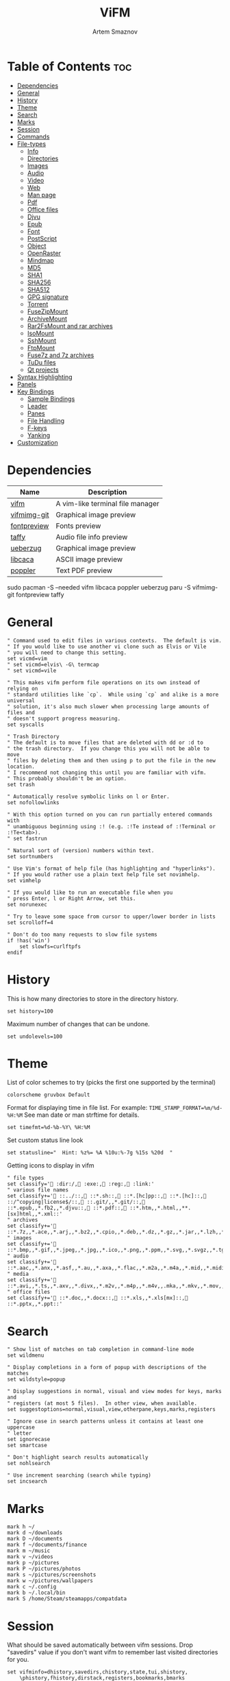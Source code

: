 #+TITLE: ViFM
#+AUTHOR: Artem Smaznov
#+DESCRIPTION: A vim-like terminal file manager
#+STARTUP: overview
#+PROPERTY: header-args :tangle vifmrc

* Table of Contents :toc:
- [[#dependencies][Dependencies]]
- [[#general][General]]
- [[#history][History]]
- [[#theme][Theme]]
- [[#search][Search]]
- [[#marks][Marks]]
- [[#session][Session]]
- [[#commands][Commands]]
- [[#file-types][File-types]]
  - [[#info][Info]]
  - [[#directories][Directories]]
  - [[#images][Images]]
  - [[#audio][Audio]]
  - [[#video][Video]]
  - [[#web][Web]]
  - [[#man-page][Man page]]
  - [[#pdf][Pdf]]
  - [[#office-files][Office files]]
  - [[#djvu][Djvu]]
  - [[#epub][Epub]]
  - [[#font][Font]]
  - [[#postscript][PostScript]]
  - [[#object][Object]]
  - [[#openraster][OpenRaster]]
  - [[#mindmap][Mindmap]]
  - [[#md5][MD5]]
  - [[#sha1][SHA1]]
  - [[#sha256][SHA256]]
  - [[#sha512][SHA512]]
  - [[#gpg-signature][GPG signature]]
  - [[#torrent][Torrent]]
  - [[#fusezipmount][FuseZipMount]]
  - [[#archivemount][ArchiveMount]]
  - [[#rar2fsmount-and-rar-archives][Rar2FsMount and rar archives]]
  - [[#isomount][IsoMount]]
  - [[#sshmount][SshMount]]
  - [[#ftpmount][FtpMount]]
  - [[#fuse7z-and-7z-archives][Fuse7z and 7z archives]]
  - [[#tudu-files][TuDu files]]
  - [[#qt-projects][Qt projects]]
- [[#syntax-highlighting][Syntax Highlighting]]
- [[#panels][Panels]]
- [[#key-bindings][Key Bindings]]
  - [[#sample-bindings][Sample Bindings]]
  - [[#leader][Leader]]
  - [[#panes][Panes]]
  - [[#file-handling][File Handling]]
  - [[#f-keys][F-keys]]
  - [[#yanking][Yanking]]
- [[#customization][Customization]]

* Dependencies
|-------------+----------------------------------|
| Name        | Description                      |
|-------------+----------------------------------|
| [[https://archlinux.org/packages/?name=vifm][vifm]]        | A vim-like terminal file manager |
|-------------+----------------------------------|
| [[https://aur.archlinux.org/packages/vifmimg-git][vifmimg-git]] | Graphical image preview          |
| [[https://aur.archlinux.org/packages/fontpreview][fontpreview]] | Fonts preview                    |
| [[https://aur.archlinux.org/packages/taffy][taffy]]       | Audio file info preview          |
| [[https://archlinux.org/packages/?name=ueberzug][ueberzug]]    | Graphical image preview          |
| [[https://archlinux.org/packages/?name=libcaca][libcaca]]     | ASCII image preview              |
| [[https://archlinux.org/packages/?name=poppler][poppler]]     | Text PDF preview                 |
|-------------+----------------------------------|

#+begin_example shell
sudo pacman -S --needed vifm libcaca poppler ueberzug
paru -S vifmimg-git fontpreview taffy
#+end_example

* General
#+begin_src vimrc
" Command used to edit files in various contexts.  The default is vim.
" If you would like to use another vi clone such as Elvis or Vile
" you will need to change this setting.
set vicmd=vim
" set vicmd=elvis\ -G\ termcap
" set vicmd=vile

" This makes vifm perform file operations on its own instead of relying on
" standard utilities like `cp`.  While using `cp` and alike is a more universal
" solution, it's also much slower when processing large amounts of files and
" doesn't support progress measuring.
set syscalls

" Trash Directory
" The default is to move files that are deleted with dd or :d to
" the trash directory.  If you change this you will not be able to move
" files by deleting them and then using p to put the file in the new location.
" I recommend not changing this until you are familiar with vifm.
" This probably shouldn't be an option.
set trash

" Automatically resolve symbolic links on l or Enter.
set nofollowlinks

" With this option turned on you can run partially entered commands with
" unambiguous beginning using :! (e.g. :!Te instead of :!Terminal or :!Te<tab>).
" set fastrun

" Natural sort of (version) numbers within text.
set sortnumbers

" Use Vim's format of help file (has highlighting and "hyperlinks").
" If you would rather use a plain text help file set novimhelp.
set vimhelp

" If you would like to run an executable file when you
" press Enter, l or Right Arrow, set this.
set norunexec

" Try to leave some space from cursor to upper/lower border in lists
set scrolloff=4

" Don't do too many requests to slow file systems
if !has('win')
    set slowfs=curlftpfs
endif
#+end_src

* History
This is how many directories to store in the directory history.
#+begin_src vimrc
set history=100
#+end_src

Maximum number of changes that can be undone.
#+begin_src vimrc
set undolevels=100
#+end_src

* Theme
List of color schemes to try (picks the first one supported by the terminal)
#+begin_src vimrc
colorscheme gruvbox Default
#+end_src

Format for displaying time in file list. For example:
=TIME_STAMP_FORMAT=%m/%d-%H:%M=
See man date or man strftime for details.
#+begin_src vimrc
set timefmt=%d-%b-%Y\ %H:%M
#+end_src

Set custom status line look
#+begin_src vimrc
set statusline="  Hint: %z%= %A %10u:%-7g %15s %20d  "
#+end_src

Getting icons to display in vifm
#+begin_src vimrc
" file types
set classify=' :dir:/, :exe:, :reg:, :link:'
" various file names
set classify+=' ::../::, ::*.sh::, ::*.[hc]pp::, ::*.[hc]::, ::/^copying|license$/::, ::.git/,,*.git/::, ::*.epub,,*.fb2,,*.djvu::, ::*.pdf::, ::*.htm,,*.html,,**.[sx]html,,*.xml::'
" archives
set classify+=' ::*.7z,,*.ace,,*.arj,,*.bz2,,*.cpio,,*.deb,,*.dz,,*.gz,,*.jar,,*.lzh,,*.lzma,,*.rar,,*.rpm,,*.rz,,*.tar,,*.taz,,*.tb2,,*.tbz,,*.tbz2,,*.tgz,,*.tlz,,*.trz,,*.txz,,*.tz,,*.tz2,,*.xz,,*.z,,*.zip,,*.zoo::'
" images
set classify+=' ::*.bmp,,*.gif,,*.jpeg,,*.jpg,,*.ico,,*.png,,*.ppm,,*.svg,,*.svgz,,*.tga,,*.tif,,*.tiff,,*.xbm,,*.xcf,,*.xpm,,*.xspf,,*.xwd::'
" audio
set classify+=' ::*.aac,,*.anx,,*.asf,,*.au,,*.axa,,*.flac,,*.m2a,,*.m4a,,*.mid,,*.midi,,*.mp3,,*.mpc,,*.oga,,*.ogg,,*.ogx,,*.ra,,*.ram,,*.rm,,*.spx,,*.wav,,*.wma,,*.ac3::'
" media
set classify+=' ::*.avi,,*.ts,,*.axv,,*.divx,,*.m2v,,*.m4p,,*.m4v,,.mka,,*.mkv,,*.mov,,*.mp4,,*.flv,,*.mp4v,,*.mpeg,,*.mpg,,*.nuv,,*.ogv,,*.pbm,,*.pgm,,*.qt,,*.vob,,*.wmv,,*.xvid::'
" office files
set classify+=' ::*.doc,,*.docx::, ::*.xls,,*.xls[mx]::, ::*.pptx,,*.ppt::'
#+end_src

* Search
#+begin_src vimrc
" Show list of matches on tab completion in command-line mode
set wildmenu

" Display completions in a form of popup with descriptions of the matches
set wildstyle=popup

" Display suggestions in normal, visual and view modes for keys, marks and
" registers (at most 5 files).  In other view, when available.
set suggestoptions=normal,visual,view,otherpane,keys,marks,registers

" Ignore case in search patterns unless it contains at least one uppercase
" letter
set ignorecase
set smartcase

" Don't highlight search results automatically
set nohlsearch

" Use increment searching (search while typing)
set incsearch
#+end_src

* Marks
#+begin_src vimrc
mark h ~/
mark d ~/downloads
mark D ~/documents
mark f ~/documents/finance
mark m ~/music
mark v ~/videos
mark p ~/pictures
mark P ~/pictures/photos
mark s ~/pictures/screenshots
mark w ~/pictures/wallpapers
mark c ~/.config
mark b ~/.local/bin
mark S /home/Steam/steamapps/compatdata
#+end_src

* Session
What should be saved automatically between vifm sessions.  Drop "savedirs"
value if you don't want vifm to remember last visited directories for you.
#+begin_src vimrc
set vifminfo=dhistory,savedirs,chistory,state,tui,shistory,
    \phistory,fhistory,dirstack,registers,bookmarks,bmarks
#+end_src

* Commands
#+begin_src vimrc
" :com[mand][!] command_name action
" The following macros can be used in a command
" %a is replaced with the user arguments.
" %c the current file under the cursor.
" %C the current file under the cursor in the other directory.
" %f the current selected file, or files.
" %F the current selected file, or files in the other directory.
" %b same as %f %F.
" %d the current directory name.
" %D the other window directory name.
" %m run the command in a menu window

command! df df -h %m 2> /dev/null
command! diff vim -d %f %F
command! zip zip -r %f.zip %f
command! run !! ./%f
command! make !!make %a
command! mkcd :mkdir %a | cd %a
command! vgrep vim "+grep %a"
command! reload :write | restart full
#+end_src

* File-types
** Info
The file type is for the default programs to be used with
a file extension.
:filetype pattern1,pattern2 defaultprogram,program2
:fileviewer pattern1,pattern2 consoleviewer
The other programs for the file type can be accessed with the :file command
The command macros like %f, %F, %d, %D may be used in the commands.
The %a macro is ignored.  To use a % you must put %%.

For automated FUSE mounts, you must register an extension with :file[x]type
in one of following formats:

:filetype extensions FUSE_MOUNT|some_mount_command using %SOURCE_FILE and %DESTINATION_DIR variables
%SOURCE_FILE and %DESTINATION_DIR are filled in by vifm at runtime.
A sample line might look like this:
:filetype *.zip,*.jar,*.war,*.ear FUSE_MOUNT|fuse-zip %SOURCE_FILE %DESTINATION_DIR

:filetype extensions FUSE_MOUNT2|some_mount_command using %PARAM and %DESTINATION_DIR variables
%PARAM and %DESTINATION_DIR are filled in by vifm at runtime.
A sample line might look like this:
:filetype *.ssh FUSE_MOUNT2|sshfs %PARAM %DESTINATION_DIR
%PARAM value is filled from the first line of file (whole line).
Example first line for SshMount filetype: root@127.0.0.1:/

You can also add %CLEAR if you want to clear screen before running FUSE
program.

** Directories
#+begin_src vimrc
filextype */
        \ {View in thunar}
        \ Thunar %f &,
#+end_src

** Images
#+begin_src vimrc
filextype {*.bmp,*.jpg,*.jpeg,*.png,*.gif,*.xpm},<image/*>
        \ {View in vimiv}
        \ vimiv %f,
        \ {View in sxiv}
        \ sxiv %f,
        \ {View in gpicview}
        \ gpicview %c,
        \ {View in shotwell}
        \ shotwell,
fileviewer {*.bmp,*.jpg,*.jpeg,*.png,*.gif,*.xpm},<image/*>
         \ vifmimg draw %px %py %pw %ph %c
         \ %pc
         \ vifmimg clear
         " \ {ASCII image preview}
         " \ img2txt %c
         " \ {File info}
         " \ identify %f
#+end_src

** Audio
#+begin_src vimrc
filetype {*.wav,*.mp3,*.flac,*.m4a,*.wma,*.ape,*.ac3,*.og[agx],*.spx,*.opus},
        \<audio/*>
       \ {Play using mpv}
       \ mpv %c,
       \ {Play using ffplay}
       \ ffplay -nodisp -autoexit %c,
       \ {Play using MPlayer}
       \ mplayer %f,
fileviewer {*.wav,*.mp3,*.flac,*.m4a,*.wma,*.ape,*.ac3,*.og[agx],*.spx,*.opus},
        \<audio/mpeg>
        \ taffy
" fileviewer {*.mp3},<audio/mpeg> mp3info
" fileviewer {*.flac},<audio/flac> soxi
#+end_src

** Video
#+begin_src vimrc
filextype {*.avi,*.mp4,*.wmv,*.dat,*.3gp,*.ogv,*.mkv,*.mpg,*.mpeg,*.vob,
          \*.fl[icv],*.m2v,*.mov,*.webm,*.ts,*.mts,*.m4v,*.r[am],*.qt,*.divx,
          \*.as[fx]},
         \<video/*>
        \ {View using mpv}
        \ mpv %f,
        \ {View using ffplay}
        \ ffplay -fs -autoexit %f,
        \ {View using Dragon}
        \ dragon %f:p,
        \ {View using mplayer}
        \ mplayer %f,
fileviewer {*.avi,*.mp4,*.wmv,*.dat,*.3gp,*.ogv,*.mkv,*.mpg,*.mpeg,*.vob,
           \*.fl[icv],*.m2v,*.mov,*.webm,*.ts,*.mts,*.m4v,*.r[am],*.qt,*.divx,
           \*.as[fx]},
          \<video/*>
         \ ffprobe -pretty %c 2>&1
#+end_src

** Web
#+begin_src vimrc
filextype {*.html,*.htm},<text/html>
        \ {Open with dwb}
        \ dwb %f %i &,
        \ {Open with firefox}
        \ firefox %f &,
        \ {Open with uzbl}
        \ uzbl-browser %f %i &,
filetype {*.html,*.htm},<text/html> links, lynx
#+end_src

** Man page
#+begin_src vimrc
filetype {*.[1-8]},<text/troff> man ./%c
fileviewer {*.[1-8]},<text/troff> man ./%c | col -b
#+end_src

** Pdf
#+begin_src vimrc
filextype {*.pdf},<application/pdf>
        \ zathura %c %i &, apvlv %c, xpdf %c
fileviewer {*.pdf},<application/pdf>
         \ vifmimg pdf %px %py %pw %ph %c
         \ %pc
         \ vifmimg clear
        " \ pdftotext -nopgbrk %c -
#+end_src

** Office files
#+begin_src vimrc
filextype {*.odt,*.doc,*.docx,*.xls,*.xlsx,*.odp,*.pptx,*.ppt},
         \<application/vnd.openxmlformats-officedocument.*,
          \application/msword,
          \application/vnd.ms-excel>
        \ libreoffice %f &
fileviewer {*.doc},<application/msword> catdoc %c
fileviewer {*.docx},
          \<application/
           \vnd.openxmlformats-officedocument.wordprocessingml.document>
         \ docx2txt.pl %f -
#+end_src

** Djvu
#+begin_src vimrc
filextype {*.djvu},<image/vnd.djvu>
        \ {View in zathura}
        \ zathura %f,
        \ {View in apvlv}
        \ apvlv %f,
fileviewer *.djvu
         \ {Proper preview}
         \ vifmimg djvu %px %py %pw %ph %c
         \ %pc
         \ vifmimg clear
#+end_src

** Epub
#+begin_src vimrc
fileviewer *.epub
         \ {Proper preview}
         \ vifmimg epub %px %py %pw %ph %c
         \ %pc
         \ vifmimg clear
#+end_src

** Font
#+begin_src vimrc
fileviewer <font/*>
         \ vifmimg font %px %py %pw %ph %c
         \ %pc
         \ vifmimg clear
#+end_src

** PostScript
#+begin_src vimrc
filextype {*.ps,*.eps,*.ps.gz},<application/postscript>
        \ {View in zathura}
        \ zathura %f,
        \ {View in gv}
        \ gv %c %i &,
#+end_src

** Object
#+begin_src vimrc
filetype {*.o},<application/x-object> nm %f | less
#+end_src

** OpenRaster
#+begin_src vimrc
filextype *.ora
        \ {Edit in MyPaint}
        \ mypaint %f,
#+end_src

** Mindmap
#+begin_src vimrc
filextype *.vym
        \ {Open with VYM}
        \ vym %f &,
#+end_src

** MD5
#+begin_src vimrc
filetype *.md5
       \ {Check MD5 hash sum}
       \ md5sum -c %f %S,
#+end_src

** SHA1
#+begin_src vimrc
filetype *.sha1
       \ {Check SHA1 hash sum}
       \ sha1sum -c %f %S,
#+end_src

** SHA256
#+begin_src vimrc
filetype *.sha256
       \ {Check SHA256 hash sum}
       \ sha256sum -c %f %S,
#+end_src

** SHA512
#+begin_src vimrc
filetype *.sha512
       \ {Check SHA512 hash sum}
       \ sha512sum -c %f %S,
#+end_src

** GPG signature
#+begin_src vimrc
filetype {*.asc},<application/pgp-signature>
       \ {Check signature}
       \ !!gpg --verify %c,
#+end_src

** Torrent
#+begin_src vimrc
filetype {*.torrent},<application/x-bittorrent> ktorrent %f &
fileviewer {*.torrent},<application/x-bittorrent> dumptorrent -v %c
#+end_src

** FuseZipMount
#+begin_src vimrc
filetype {*.zip,*.jar,*.war,*.ear,*.oxt,*.apkg},
        \<application/zip,application/java-archive>
       \ {Mount with fuse-zip}
       \ FUSE_MOUNT|fuse-zip %SOURCE_FILE %DESTINATION_DIR,
       \ {View contents}
       \ zip -sf %c | less,
       \ {Extract here}
       \ tar -xf %c,
fileviewer *.zip,*.jar,*.war,*.ear,*.oxt zip -sf %c
#+end_src

** ArchiveMount
#+begin_src vimrc
filetype {*.tar,*.tar.bz2,*.tbz2,*.tgz,*.tar.gz,*.tar.xz,*.txz},
        \<application/x-tar>
       \ {Mount with archivemount}
       \ FUSE_MOUNT|archivemount %SOURCE_FILE %DESTINATION_DIR,
fileviewer *.tgz,*.tar.gz tar -tzf %c
fileviewer *.tar.bz2,*.tbz2 tar -tjf %c
fileviewer *.tar.txz,*.txz xz --list %c
fileviewer {*.tar},<application/x-tar> tar -tf %c
#+end_src

** Rar2FsMount and rar archives
#+begin_src vimrc
filetype {*.rar},<application/x-rar>
       \ {Mount with rar2fs}
       \ FUSE_MOUNT|rar2fs %SOURCE_FILE %DESTINATION_DIR,
fileviewer {*.rar},<application/x-rar> unrar v %c
#+end_src

** IsoMount
#+begin_src vimrc
filetype {*.iso},<application/x-iso9660-image>
       \ {Mount with fuseiso}
       \ FUSE_MOUNT|fuseiso %SOURCE_FILE %DESTINATION_DIR,
#+end_src

** SshMount
#+begin_src vimrc
filetype *.ssh
       \ {Mount with sshfs}
       \ FUSE_MOUNT2|sshfs %PARAM %DESTINATION_DIR %FOREGROUND,
#+end_src

** FtpMount
#+begin_src vimrc
filetype *.ftp
       \ {Mount with curlftpfs}
       \ FUSE_MOUNT2|curlftpfs -o ftp_port=-,,disable_eprt %PARAM %DESTINATION_DIR %FOREGROUND,
#+end_src

** Fuse7z and 7z archives
#+begin_src vimrc
filetype {*.7z},<application/x-7z-compressed>
       \ {Mount with fuse-7z}
       \ FUSE_MOUNT|fuse-7z %SOURCE_FILE %DESTINATION_DIR,
fileviewer {*.7z},<application/x-7z-compressed> 7z l %c
#+end_src

** TuDu files
#+begin_src vimrc
filetype *.tudu tudu -f %c
#+end_src

** Qt projects
#+begin_src vimrc
filextype *.pro qtcreator %f &
#+end_src

* Syntax Highlighting
#+begin_src vimrc
" Syntax highlighting in preview
"
" Explicitly set highlight type for some extensions
"
" 256-color terminal
" fileviewer *.[ch],*.[ch]pp highlight -O xterm256 -s dante --syntax c %c
" fileviewer Makefile,Makefile.* highlight -O xterm256 -s dante --syntax make %c
"
" 16-color terminal
" fileviewer *.c,*.h highlight -O ansi -s dante %c
"
" Or leave it for automatic detection
"
" fileviewer *[^/] pygmentize -O style=monokai -f console256 -g

" Displaying pictures in terminal
"
" fileviewer *.jpg,*.png shellpic %c

" Open all other files with default system programs (you can also remove all
" :file[x]type commands above to ensure they don't interfere with system-wide
" settings).  By default all unknown files are opened with 'vi[x]cmd'
" uncommenting one of lines below will result in ignoring 'vi[x]cmd' option
" for unknown file types.
" For *nix:
" filetype * xdg-open
" For OS X:
" filetype * open
" For Windows:
" filetype * start, explorer
#+end_src

* Panels
Examples of configuring both panels
Customize view columns a bit (enable ellipsis for truncated file names)
#+begin_src vimrc
set viewcolumns=-{name}..,6{}.
#+end_src

Filter-out build and temporary files
#+begin_src vimrc
" filter! {*.lo,*.o,*.d,*.class,*.pyc,*.pyo,.*~}
#+end_src

* Key Bindings
** Sample Bindings
#+begin_src vimrc
" Display sorting dialog
nnoremap S :sort<cr>

" Start shell in current directory
nnoremap s :shell<cr>

" Open console in current directory
nnoremap ,t :!alacritty &<cr>

" Toggle wrap setting on ,w key
nnoremap ,w :set wrap!<cr>

nnoremap <a-x> :
nnoremap x t
nnoremap <f2> cw
vnoremap <f2> cw
#+end_src

** Leader
#+begin_src vimrc
nmap <space> <nop>
#+end_src
*** Toggle
#+begin_src vimrc
map <space>t<esc> <nop>
nnoremap <space>th za
#+end_src

*** Help
#+begin_src vimrc
nmap <space>h<esc> <nop>
nnoremap <space>hr :restart<cr> 
#+end_src

*** Quit
#+begin_src vimrc
nmap <space>q<esc> <nop>
nnoremap <space>qq :q<cr> 
#+end_src

** Panes
#+begin_src vimrc
nmap <space>w<esc> <nop>
#+end_src
*** Basic
Navigation
#+begin_src vimrc
nnoremap <space>wh <c-w>h
nnoremap <space>wj <c-w>j
nnoremap <space>wk <c-w>k
nnoremap <space>wl <c-w>l
         
nnoremap <space>wb <c-w>b
nnoremap <space>wt <c-w>t
nnoremap <space>wp <c-w>p
#+end_src

Moving
#+begin_src vimrc
nnoremap <space>wH <c-w>H
nnoremap <space>wJ <c-w>J
nnoremap <space>wK <c-w>K
nnoremap <space>wL <c-w>L
         
nnoremap <space>wo <c-w>o
nnoremap <space>ws <c-w>s
nnoremap <space>wv <c-w>v
#+end_src
         
Resizing
#+begin_src vimrc
nnoremap <space>w+ 5<c-w>+
nnoremap <space>w- 5<c-w>-
nnoremap <space>w_ <c-w>_
nnoremap <space>w| <c-w>|
nnoremap <space>w= <c-w>=
#+end_src

*** Previews
#+begin_src vimrc
" Toggle visibility of preview window
nnoremap w :view<cr>
vnoremap w :view<cr>gv
" Exit preview mode
nnoremap <space>wz <c-w>z
#+end_src

*** Directories
#+begin_src vimrc
" Open current directory in the other pane
nnoremap <space>ww :sync<cr>
" Open directory under cursor in the other pane
nnoremap <a-o> :sync %c<cr>
#+end_src
         
** File Handling
#+begin_src vimrc
" Open file in existing instance of gvim
nnoremap o :!gvim --remote-tab-silent %f<cr>
" Open file in new instance of gvim
nnoremap O :!gvim %f<cr>

" Open file in the background using its default program
nnoremap gb :file &<cr>l

" Mappings for faster renaming
nnoremap I cw<c-a>
nnoremap cc cw<c-u>
nnoremap A cw
#+end_src

** F-keys
Example of standard two-panel file managers mappings
#+begin_src vimrc
nnoremap <f3> :!less %f<cr>
nnoremap <f4> :edit<cr>
nnoremap <f5> :copy<cr>
nnoremap <f6> :move<cr>
nnoremap <f7> :mkdir<space>
nnoremap <f8> :delete<cr>
#+end_src

** Yanking
Interaction with system clipboard
#+begin_src vimrc
if has('win')
    " Yank current directory path to Windows clipboard with forward slashes
    nnoremap yp :!echo %"d:gs!\!/! %i | clip<cr>
    " Yank path to current file to Windows clipboard with forward slashes
    nnoremap yf :!echo %"c:gs!\!/! %i | clip<cr>
elseif executable('xclip')
    " Yank current directory path into the clipboard
    nnoremap yd :!echo %d | xclip %i<cr>
    " Yank current file path into the clipboard
    nnoremap yf :!echo %c:p | xclip %i<cr>
elseif executable('xsel')
    " Yank current directory path into primary and selection clipboards
    nnoremap yd :!echo -n %d | xsel --input --primary %i &&
                \ echo -n %d | xsel --clipboard --input %i<cr>
    " Yank current file path into into primary and selection clipboards
    nnoremap yf :!echo -n %c:p | xsel --input --primary %i &&
                \ echo -n %c:p | xsel --clipboard --input %i<cr>
endif
#+end_src

* Customization
#+begin_src vimrc
" Various customization examples

" Use ag (the silver searcher) instead of grep
"
" set grepprg='ag --line-numbers %i %a %s'

" Add additional place to look for executables
"
" let $PATH = $HOME.'/bin/fuse:'.$PATH

" Block particular shortcut
"
" nnoremap <left> <nop>

" Export IPC name of current instance as environment variable and use it to
" communicate with the instance later.
"
" It can be used in some shell script that gets run from inside vifm, for
" example, like this:
"     vifm --server-name "$VIFM_SERVER_NAME" --remote +"cd '$PWD'"
"
" let $VIFM_SERVER_NAME = v:servername
#+end_src
